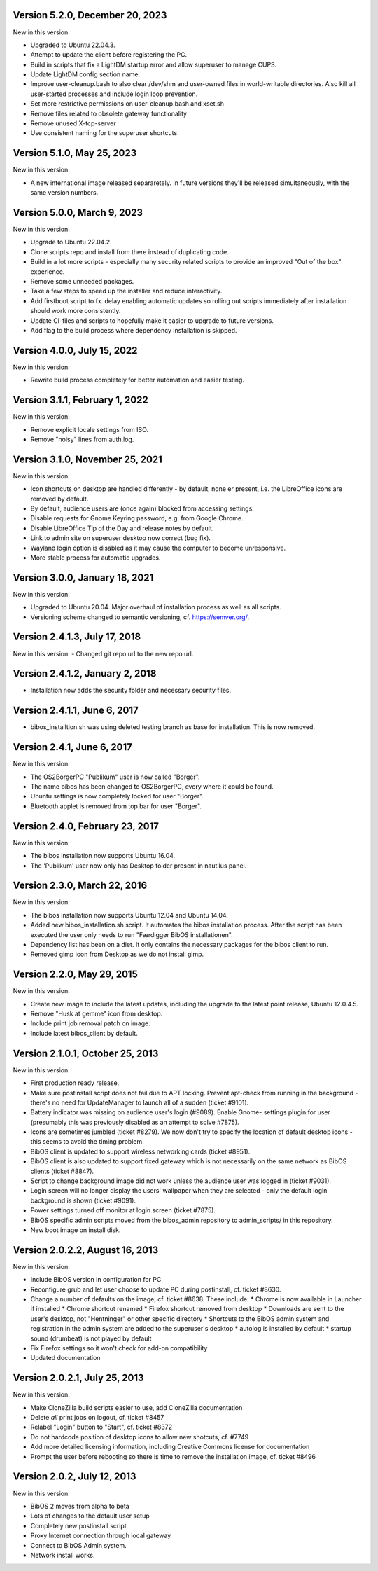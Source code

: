 Version 5.2.0, December 20, 2023
--------------------------------

New in this version:

- Upgraded to Ubuntu 22.04.3.
- Attempt to update the client before registering the PC.
- Build in scripts that fix a LightDM startup error and allow superuser to manage CUPS.
- Update LightDM config section name.
- Improve user-cleanup.bash to also clear /dev/shm and user-owned files in world-writable directories.
  Also kill all user-started processes and include login loop prevention.
- Set more restrictive permissions on user-cleanup.bash and xset.sh
- Remove files related to obsolete gateway functionality
- Remove unused X-tcp-server
- Use consistent naming for the superuser shortcuts

Version 5.1.0, May 25, 2023
---------------------------

New in this version:

- A new international image released separaretely.
  In future versions they'll be released simultaneously, with the same
  version numbers.

Version 5.0.0, March 9, 2023
----------------------------

New in this version:

- Upgrade to Ubuntu 22.04.2.
- Clone scripts repo and install from there instead of duplicating code.
- Build in a lot more scripts - especially many security related scripts
  to provide an improved "Out of the box" experience.
- Remove some unneeded packages.
- Take a few steps to speed up the installer and reduce interactivity.
- Add firstboot script to fx. delay enabling automatic updates so rolling
  out scripts immediately after installation should work more consistently.
- Update CI-files and scripts to hopefully make it easier to upgrade to
  future versions.
- Add flag to the build process where dependency installation is skipped.

Version 4.0.0, July 15, 2022
----------------------------

New in this version:

- Rewrite build process completely for better automation and easier testing.

Version 3.1.1, February 1, 2022
-------------------------------

New in this version:

- Remove explicit locale settings from ISO.
- Remove "noisy" lines from auth.log.

Version 3.1.0, November 25, 2021
--------------------------------

New in this version:

- Icon shortcuts on desktop are handled differently - by default, none er
  present, i.e. the LibreOffice icons are removed by default.
- By default, audience users are (once again) blocked from accessing
  settings.
- Disable requests for Gnome Keyring password, e.g. from Google Chrome.
- Disable LibreOffice Tip of the Day and release notes by default.
- Link to admin site on superuser desktop now correct (bug fix).
- Wayland login option is disabled as it may cause the computer to
  become unresponsive.
- More stable process for automatic upgrades.

Version 3.0.0, January 18, 2021
-------------------------------

New in this version:

- Upgraded to Ubuntu 20.04. Major overhaul of installation process as
  well as all scripts.
- Versioning scheme changed to semantic versioning, cf.
  https://semver.org/.

Version 2.4.1.3, July 17, 2018
------------------------------

New in this version:
- Changed git repo url to the new repo url.

Version 2.4.1.2, January 2, 2018
--------------------------------

- Installation now adds the security folder and necessary security files.

Version 2.4.1.1, June 6, 2017
-----------------------------

- bibos_installtion.sh was using deleted testing branch as base for installation. This is now removed.

Version 2.4.1, June 6, 2017
---------------------------

New in this version:

- The OS2BorgerPC "Publikum" user is now called "Borger".
- The name bibos has been changed to OS2BorgerPC, every where it could be found.
- Ubuntu settings is now completely locked for user "Borger".
- Bluetooth applet is removed from top bar for user "Borger". 

Version 2.4.0, February 23, 2017
--------------------------------

New in this version:

- The bibos installation now supports Ubuntu 16.04.
- The 'Publikum' user now only has Desktop folder present in nautilus panel.

Version 2.3.0, March 22, 2016
-----------------------------

New in this version:

- The bibos installation now supports Ubuntu 12.04 and Ubuntu 14.04.
- Added new bibos_installation.sh script. It automates the bibos installation
  process. After the script has been executed the user only needs to run
  "Færdiggør BibOS installationen".
- Dependency list has been on a diet. It only contains the necessary packages
  for the bibos client to run.
- Removed gimp icon from Desktop as we do not install gimp.

Version 2.2.0, May 29, 2015
---------------------------

New in this version:

- Create new image to include the latest updates, including the upgrade
  to the latest point release, Ubuntu 12.0.4.5.
- Remove "Husk at gemme" icon from desktop.
- Include print job removal patch on image.
- Include latest bibos_client by default.

Version 2.1.0.1, October 25, 2013
---------------------------------

New in this version:

- First production ready release.
- Make sure postinstall script does not fail due to APT locking. Prevent
  apt-check from running in the background - there's no need for UpdateManager
  to launch all of a sudden (ticket #9101).
- Battery indicator was missing on audience user's login (#9089). Enable Gnome-
  settings plugin for user (presumably this was previously disabled as an
  attempt to solve #7875).
- Icons are sometimes jumbled (ticket #8279). We now don't try to specify the
  location of default desktop icons - this seems to avoid the timing problem.
- BibOS client is updated to support wireless networking cards (ticket #8951).
- BibOS client is also updated to support fixed gateway which is not
  necessarily on the same network as BibOS clients (ticket #8847).
- Script to change background image did not work unless the audience user was
  logged in (ticket #9031).
- Login screen will no longer display the users' wallpaper when they are
  selected - only the default login background is shown (ticket #9091).
- Power settings turned off monitor at login screen (ticket #7875).
- BibOS specific admin scripts moved from the bibos_admin repository to
  admin_scripts/ in this repository.
- New boot image on install disk.

Version 2.0.2.2, August 16, 2013
--------------------------------

New in this version:

- Include BibOS version in configuration for PC
- Reconfigure grub and let user choose to update PC during postinstall, cf.
  ticket #8630.
- Change a number of defaults on the image, cf. ticket #8638. These include:
  * Chrome is now available in Launcher if installed
  * Chrome shortcut renamed
  * Firefox shortcut removed from desktop
  * Downloads are sent to the user's desktop, not "Hentninger" or other specific directory
  * Shortcuts to the BibOS admin system and registration in the admin system are added to the superuser's desktop
  * autolog is installed by default
  * startup sound (drumbeat) is not played by default
- Fix Firefox settings so it won't check for add-on compatibility
- Updated documentation

Version 2.0.2.1, July 25, 2013
------------------------------

New in this version:

- Make CloneZilla build scripts easier to use, add CloneZilla documentation
- Delete *all* print jobs on logout, cf. ticket #8457
- Relabel "Login" button to "Start", cf. ticket #8372
- Do not hardcode position of desktop icons to allow new shotcuts, cf. #7749
- Add more detailed licensing information, including Creative Commons license
  for documentation
- Prompt the user before rebooting so there is time to remove the installation
  image, cf. ticket #8496

Version 2.0.2, July 12, 2013
----------------------------

New in this version:

- BibOS 2 moves from alpha to beta
- Lots of changes to the default user setup
- Completely new postinstall script
- Proxy Internet connection through local gateway
- Connect to BibOS Admin system.
- Network install works.
